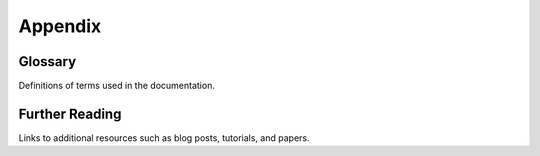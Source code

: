 Appendix
========

Glossary
--------
Definitions of terms used in the documentation.

Further Reading
---------------
Links to additional resources such as blog posts, tutorials, and papers.
